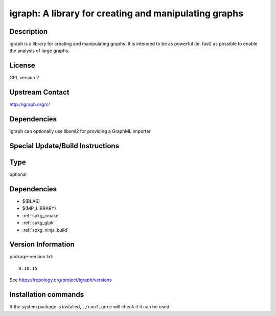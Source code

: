 .. _spkg_igraph:

igraph: A library for creating and manipulating graphs
======================================================

Description
-----------

igraph is a library for creating and manipulating graphs. It is intended
to be as powerful (ie. fast) as possible to enable the analysis of large
graphs.

License
-------

GPL version 2


Upstream Contact
----------------

http://igraph.org/c/

Dependencies
------------

igraph can optionally use libxml2 for providing a GraphML importer.


Special Update/Build Instructions
---------------------------------


Type
----

optional


Dependencies
------------

- $(BLAS)
- $(MP_LIBRARY)
- :ref:`spkg_cmake`
- :ref:`spkg_glpk`
- :ref:`spkg_ninja_build`

Version Information
-------------------

package-version.txt::

    0.10.15

See https://repology.org/project/igraph/versions

Installation commands
---------------------

.. tab:: Sage distribution:

   .. CODE-BLOCK:: bash

       $ sage -i igraph

.. tab:: Arch Linux:

   .. CODE-BLOCK:: bash

       $ sudo pacman -S igraph

.. tab:: conda-forge:

   .. CODE-BLOCK:: bash

       $ conda install igraph

.. tab:: Debian/Ubuntu:

   .. CODE-BLOCK:: bash

       $ sudo apt-get install libigraph-dev

.. tab:: Fedora/Redhat/CentOS:

   .. CODE-BLOCK:: bash

       $ sudo dnf install igraph igraph-devel

.. tab:: FreeBSD:

   .. CODE-BLOCK:: bash

       $ sudo pkg install math/igraph

.. tab:: Gentoo Linux:

   .. CODE-BLOCK:: bash

       $ sudo emerge dev-libs/igraph

.. tab:: Homebrew:

   .. CODE-BLOCK:: bash

       $ brew install igraph

.. tab:: MacPorts:

   .. CODE-BLOCK:: bash

       $ sudo port install igraph

.. tab:: mingw-w64:

   .. CODE-BLOCK:: bash

       $ sudo pacman -S -igraph

.. tab:: Void Linux:

   .. CODE-BLOCK:: bash

       $ sudo xbps-install igraph-devel


If the system package is installed, ``./configure`` will check if it can be used.
